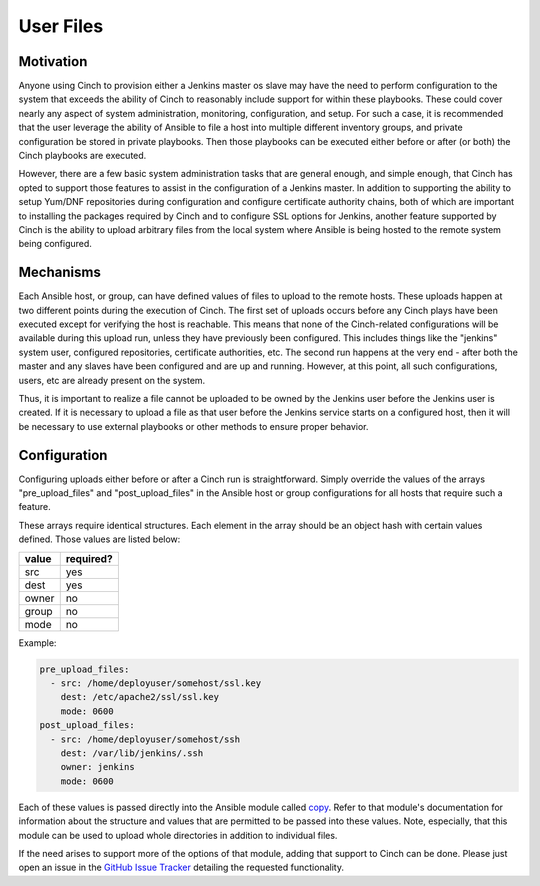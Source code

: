 User Files
==========

Motivation
----------

Anyone using Cinch to provision either a Jenkins master os slave may have the
need to perform configuration to the system that exceeds the ability of Cinch to
reasonably include support for within these playbooks. These could cover nearly
any aspect of system administration, monitoring, configuration, and setup. For
such a case, it is recommended that the user leverage the ability of Ansible to
file a host into multiple different inventory groups, and private configuration
be stored in private playbooks. Then those playbooks can be executed either
before or after (or both) the Cinch playbooks are executed.

However, there are a few basic system administration tasks that are general
enough, and simple enough, that Cinch has opted to support those features to
assist in the configuration of a Jenkins master. In addition to supporting
the ability to setup Yum/DNF repositories during configuration and configure
certificate authority chains, both of which are important to installing the
packages required by Cinch and to configure SSL options for Jenkins, another
feature supported by Cinch is the ability to upload arbitrary files from the
local system where Ansible is being hosted to the remote system being
configured.

Mechanisms
----------

Each Ansible host, or group, can have defined values of files to upload to the
remote hosts. These uploads happen at two different points during the execution
of Cinch. The first set of uploads occurs before any Cinch plays have been
executed except for verifying the host is reachable. This means that none of
the Cinch-related configurations will be available during this upload run,
unless they have previously been configured. This includes things like the
"jenkins" system user, configured repositories, certificate authorities, etc.
The second run happens at the very end - after both the master and any slaves
have been configured and are up and running. However, at this point, all such
configurations, users, etc are already present on the system.

Thus, it is important to realize a file cannot be uploaded to be owned by the
Jenkins user before the Jenkins user is created. If it is necessary to upload
a file as that user before the Jenkins service starts on a configured host,
then it will be necessary to use external playbooks or other methods to ensure
proper behavior.

Configuration
-------------

Configuring uploads either before or after a Cinch run is straightforward.
Simply override the values of the arrays "pre_upload_files" and
"post_upload_files" in the Ansible host or group configurations for all hosts
that require such a feature.

These arrays require identical structures. Each element in the array should
be an object hash with certain values defined. Those values are listed below:

==========  ===============
value       required?
==========  ===============
src         yes
dest        yes
owner       no
group       no
mode        no
==========  ===============

Example:

.. code:: yaml

    pre_upload_files:
      - src: /home/deployuser/somehost/ssl.key
        dest: /etc/apache2/ssl/ssl.key
        mode: 0600
    post_upload_files:
      - src: /home/deployuser/somehost/ssh
        dest: /var/lib/jenkins/.ssh
        owner: jenkins
        mode: 0600

Each of these values is passed directly into the Ansible module called
`copy <http://docs.ansible.com/ansible/copy_module.html>`_. Refer to that
module's documentation for information about the structure and values that
are permitted to be passed into these values. Note, especially, that this
module can be used to upload whole directories in addition to individual files.

If the need arises to support more of the options of that module, adding that
support to Cinch can be done. Please just open an issue in the `GitHub Issue
Tracker <https://github.com/RedHatQE/cinch/issues>`_ detailing the requested
functionality.
